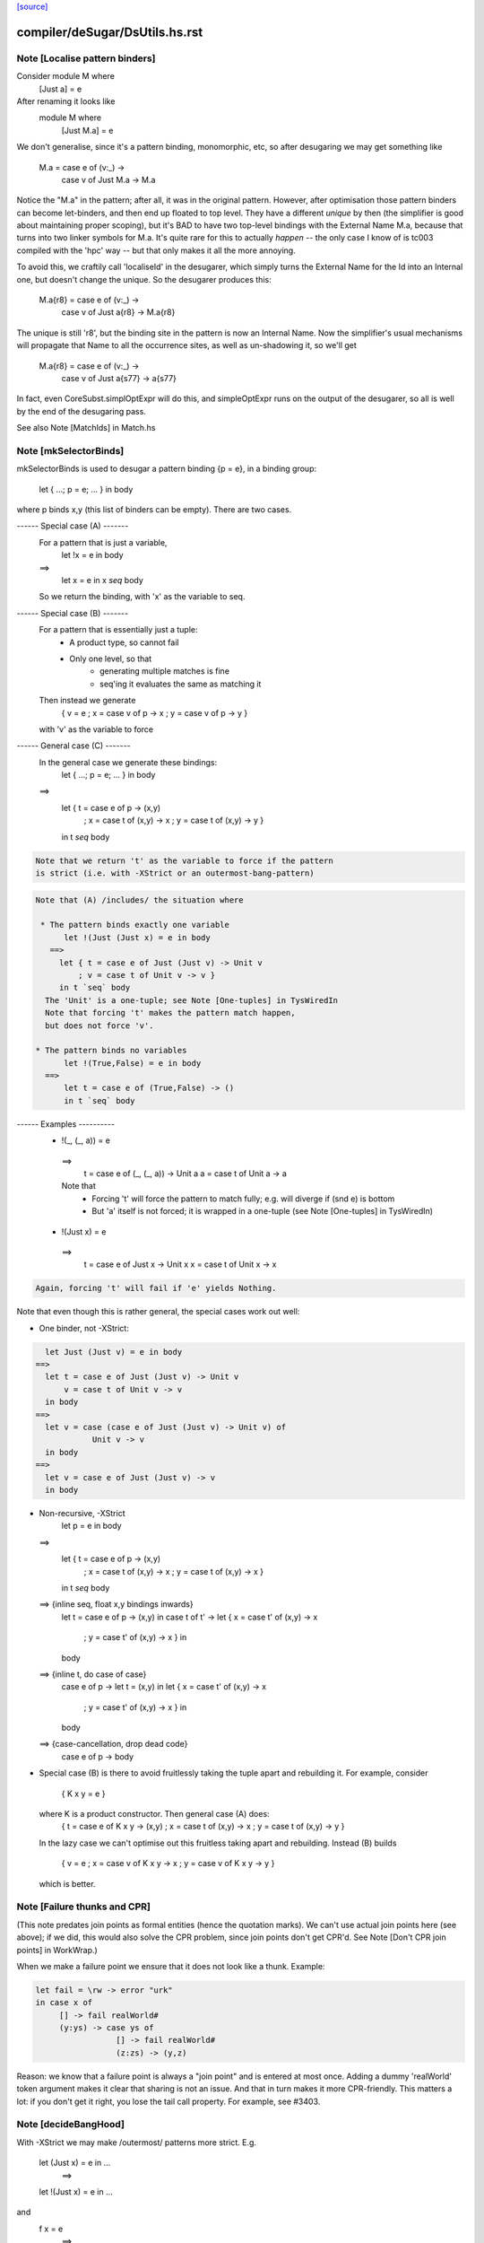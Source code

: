 `[source] <https://gitlab.haskell.org/ghc/ghc/tree/master/compiler/deSugar/DsUtils.hs>`_

====================
compiler/deSugar/DsUtils.hs.rst
====================

Note [Localise pattern binders]
~~~~~~~~~~~~~~~~~~~~~~~~~~~~~~~~~~
Consider     module M where
               [Just a] = e
After renaming it looks like
             module M where
               [Just M.a] = e

We don't generalise, since it's a pattern binding, monomorphic, etc,
so after desugaring we may get something like
             M.a = case e of (v:_) ->
                   case v of Just M.a -> M.a
Notice the "M.a" in the pattern; after all, it was in the original
pattern.  However, after optimisation those pattern binders can become
let-binders, and then end up floated to top level.  They have a
different *unique* by then (the simplifier is good about maintaining
proper scoping), but it's BAD to have two top-level bindings with the
External Name M.a, because that turns into two linker symbols for M.a.
It's quite rare for this to actually *happen* -- the only case I know
of is tc003 compiled with the 'hpc' way -- but that only makes it
all the more annoying.

To avoid this, we craftily call 'localiseId' in the desugarer, which
simply turns the External Name for the Id into an Internal one, but
doesn't change the unique.  So the desugarer produces this:
             M.a{r8} = case e of (v:_) ->
                       case v of Just a{r8} -> M.a{r8}
The unique is still 'r8', but the binding site in the pattern
is now an Internal Name.  Now the simplifier's usual mechanisms
will propagate that Name to all the occurrence sites, as well as
un-shadowing it, so we'll get
             M.a{r8} = case e of (v:_) ->
                       case v of Just a{s77} -> a{s77}
In fact, even CoreSubst.simplOptExpr will do this, and simpleOptExpr
runs on the output of the desugarer, so all is well by the end of
the desugaring pass.

See also Note [MatchIds] in Match.hs



Note [mkSelectorBinds]
~~~~~~~~~~~~~~~~~~~~~~
mkSelectorBinds is used to desugar a pattern binding {p = e},
in a binding group:
  let { ...; p = e; ... } in body
where p binds x,y (this list of binders can be empty).
There are two cases.

------ Special case (A) -------
  For a pattern that is just a variable,
     let !x = e in body
  ==>
     let x = e in x `seq` body
  So we return the binding, with 'x' as the variable to seq.

------ Special case (B) -------
  For a pattern that is essentially just a tuple:
      * A product type, so cannot fail
      * Only one level, so that
          - generating multiple matches is fine
          - seq'ing it evaluates the same as matching it
  Then instead we generate
       { v = e
       ; x = case v of p -> x
       ; y = case v of p -> y }
  with 'v' as the variable to force

------ General case (C) -------
  In the general case we generate these bindings:
       let { ...; p = e; ... } in body
  ==>
       let { t = case e of p -> (x,y)
           ; x = case t of (x,y) -> x
           ; y = case t of (x,y) -> y }
       in t `seq` body

.. code-block:: haskell

  Note that we return 't' as the variable to force if the pattern
  is strict (i.e. with -XStrict or an outermost-bang-pattern)

.. code-block:: haskell

  Note that (A) /includes/ the situation where

   * The pattern binds exactly one variable
        let !(Just (Just x) = e in body
     ==>
       let { t = case e of Just (Just v) -> Unit v
           ; v = case t of Unit v -> v }
       in t `seq` body
    The 'Unit' is a one-tuple; see Note [One-tuples] in TysWiredIn
    Note that forcing 't' makes the pattern match happen,
    but does not force 'v'.

  * The pattern binds no variables
        let !(True,False) = e in body
    ==>
        let t = case e of (True,False) -> ()
        in t `seq` body


------ Examples ----------
  *   !(_, (_, a)) = e
    ==>
      t = case e of (_, (_, a)) -> Unit a
      a = case t of Unit a -> a

    Note that
     - Forcing 't' will force the pattern to match fully;
       e.g. will diverge if (snd e) is bottom
     - But 'a' itself is not forced; it is wrapped in a one-tuple
       (see Note [One-tuples] in TysWiredIn)

  *   !(Just x) = e
    ==>
      t = case e of Just x -> Unit x
      x = case t of Unit x -> x

.. code-block:: haskell

    Again, forcing 't' will fail if 'e' yields Nothing.

Note that even though this is rather general, the special cases
work out well:

* One binder, not -XStrict:

.. code-block:: haskell

    let Just (Just v) = e in body
  ==>
    let t = case e of Just (Just v) -> Unit v
        v = case t of Unit v -> v
    in body
  ==>
    let v = case (case e of Just (Just v) -> Unit v) of
              Unit v -> v
    in body
  ==>
    let v = case e of Just (Just v) -> v
    in body

* Non-recursive, -XStrict
     let p = e in body
  ==>
     let { t = case e of p -> (x,y)
         ; x = case t of (x,y) -> x
         ; y = case t of (x,y) -> x }
     in t `seq` body
  ==> {inline seq, float x,y bindings inwards}
     let t = case e of p -> (x,y) in
     case t of t' ->
     let { x = case t' of (x,y) -> x
         ; y = case t' of (x,y) -> x } in
     body
  ==> {inline t, do case of case}
     case e of p ->
     let t = (x,y) in
     let { x = case t' of (x,y) -> x
         ; y = case t' of (x,y) -> x } in
     body
  ==> {case-cancellation, drop dead code}
     case e of p -> body

* Special case (B) is there to avoid fruitlessly taking the tuple
  apart and rebuilding it. For example, consider
     { K x y = e }
  where K is a product constructor.  Then general case (A) does:
     { t = case e of K x y -> (x,y)
     ; x = case t of (x,y) -> x
     ; y = case t of (x,y) -> y }
  In the lazy case we can't optimise out this fruitless taking apart
  and rebuilding.  Instead (B) builds
     { v = e
     ; x = case v of K x y -> x
     ; y = case v of K x y -> y }
  which is better.


Note [Failure thunks and CPR]
~~~~~~~~~~~~~~~~~~~~~~~~~~~~~
(This note predates join points as formal entities (hence the quotation marks).
We can't use actual join points here (see above); if we did, this would also
solve the CPR problem, since join points don't get CPR'd. See Note [Don't CPR
join points] in WorkWrap.)

When we make a failure point we ensure that it
does not look like a thunk. Example:

.. code-block:: haskell

   let fail = \rw -> error "urk"
   in case x of
        [] -> fail realWorld#
        (y:ys) -> case ys of
                    [] -> fail realWorld#
                    (z:zs) -> (y,z)

Reason: we know that a failure point is always a "join point" and is
entered at most once.  Adding a dummy 'realWorld' token argument makes
it clear that sharing is not an issue.  And that in turn makes it more
CPR-friendly.  This matters a lot: if you don't get it right, you lose
the tail call property.  For example, see #3403.




Note [decideBangHood]
~~~~~~~~~~~~~~~~~~~~~~~~
With -XStrict we may make /outermost/ patterns more strict.
E.g.
       let (Just x) = e in ...
          ==>
       let !(Just x) = e in ...
and
       f x = e
          ==>
       f !x = e

This adjustment is done by decideBangHood,

  * Just before constructing an EqnInfo, in Match
      (matchWrapper and matchSinglePat)

  * When desugaring a pattern-binding in DsBinds.dsHsBind

Note that it is /not/ done recursively.  See the -XStrict
spec in the user manual.

Specifically:
   ~pat    => pat    -- when -XStrict (even if pat = ~pat')
   !pat    => !pat   -- always
   pat     => !pat   -- when -XStrict
   pat     => pat    -- otherwise

